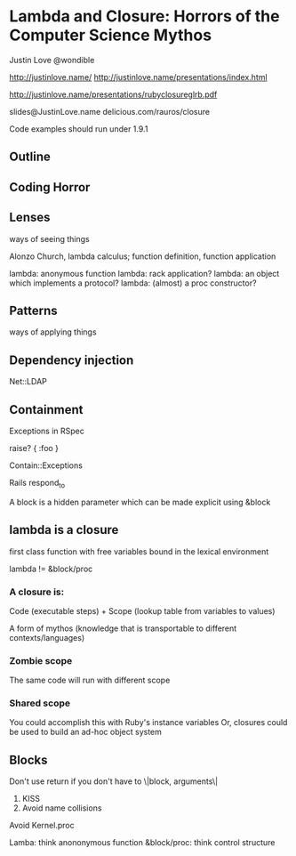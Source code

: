 * Lambda and Closure: Horrors of the Computer Science Mythos
  Justin Love
  @wondible

  http://justinlove.name/
  http://justinlove.name/presentations/index.html

  http://justinlove.name/presentations/rubyclosureglrb.pdf

  slides@JustinLove.name
  delicious.com/rauros/closure

  Code examples should run under 1.9.1

** Outline
** Coding Horror
** Lenses
   ways of seeing things

   Alonzo Church, lambda calculus; function definition, function application

   lambda: anonymous function
   lambda: rack application?
   lambda: an object which implements a protocol?
   lambda: (almost) a proc constructor?

** Patterns
   ways of applying things

** Dependency injection
   Net::LDAP
   
** Containment
   Exceptions in RSpec

   raise? { :foo }

   Contain::Exceptions

   Rails respond_to

   A block is a hidden parameter which can be made explicit using
   &block

** lambda is a closure
   first class function with free variables bound in the lexical
   environment

   lambda != &block/proc

*** A closure is: 
    Code (executable steps) + Scope (lookup table from variables to
    values)
    
    A form of mythos (knowledge that is transportable to different
    contexts/languages)

*** Zombie scope
    The same code will run with different scope

*** Shared scope
    You could accomplish this with Ruby's instance variables
    Or, closures could be used to build an ad-hoc object system



** Blocks
   Don't use return if you don't have to
   \|block, arguments\|
   1. KISS
   2. Avoid name collisions

   Avoid Kernel.proc

Lamba: think anononymous function
&block/proc: think control structure
